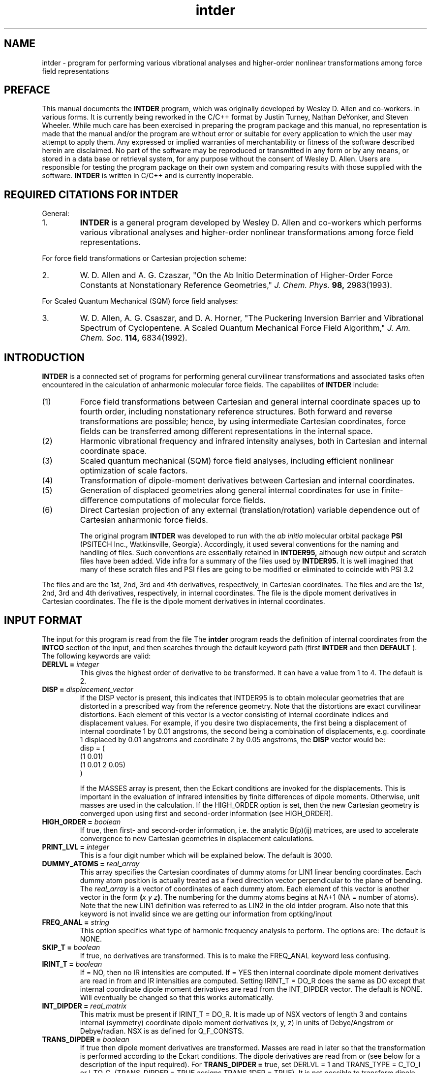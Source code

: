 .TH intder 1 "Feb 2004" "\*(]W" "\*(]D" 

.SH NAME
intder \- program for performing various vibrational analyses and
higher-order nonlinear transformations among force field representations

.SH PREFACE
.LP
This manual documents the 
.B INTDER
program, which was originally developed by Wesley D. Allen and co-workers.
in various forms. It is currently being reworked in the C/C++ format by 
Justin Turney, Nathan DeYonker, and Steven Wheeler. While much 
care has been exercised in preparing the program package and this manual,
no representation is made that the manual and/or the program are without
error or suitable for every application to which the user may attempt to
apply them.  Any expressed or implied warranties of merchantability or
fitness of the software described herein are disclaimed.  No part of the
software may be reproduced or transmitted in any form or by any means, or
stored in a data base or retrieval system, for any purpose without the
consent of Wesley D. Allen.  Users are responsible for testing the program
package on their own system and comparing results with those supplied with
the software.
.B INTDER 
is written in C/C++ and is currently inoperable. 

.SH REQUIRED CITATIONS FOR INTDER
.LP
General:
.IP "1."
.B INTDER 
is a general program developed by Wesley D. Allen and co-workers
which performs various vibrational analyses and higher-order nonlinear
transformations among force field representations.
.LP
For force field transformations or Cartesian projection scheme:
.IP "2."
W. D. Allen and A. G. Czaszar, "On the Ab Initio Determination of
Higher-Order Force Constants at Nonstationary Reference Geometries,"
.I J. Chem. Phys. 
.B 98,
2983(1993).
.LP
For Scaled Quantum Mechanical (SQM) force field analyses:
.IP "3."
W. D. Allen, A. G. Csaszar, and D. A. Horner, "The Puckering Inversion
Barrier and Vibrational Spectrum of Cyclopentene.  A Scaled Quantum
Mechanical Force Field Algorithm," 
.I J. Am. Chem. Soc. 
.B 114,
6834(1992).

.SH INTRODUCTION
.LP
.B INTDER
is a connected set of programs for performing general curvilinear
transformations and associated tasks often encountered in the calculation
of anharmonic molecular force fields.  The capabilites of 
.B INTDER
include:
.IP "(1)"
Force field transformations between Cartesian and general internal
coordinate spaces up to fourth order, including nonstationary reference
structures.  Both forward and reverse transformations are possible; hence,
by using intermediate Cartesian coordinates, force fields can be
transferred among different representations in the internal space.
.LP
.IP "(2)"
Harmonic vibrational frequency and infrared intensity analyses, both in
Cartesian and internal coordinate space.
.LP
.IP "(3)"
Scaled quantum mechanical (SQM) force field analyses, including efficient
nonlinear optimization of scale factors.
.LP
.IP "(4)"
Transformation of dipole-moment derivatives between Cartesian and internal
coordinates.
.LP
.IP "(5)"
Generation of displaced geometries along general internal coordinates for
use in finite-difference computations of molecular force fields.
.LP
.IP "(6)"
Direct Cartesian projection of any external (translation/rotation) variable
dependence out of Cartesian anharmonic force fields.

The original program 
.B INTDER
was developed to run with the 
.I ab initio
molecular orbital package
.B PSI
(PSITECH Inc., Watkinsville, Georgia).  Accordingly, it used several
conventions for the naming and handling of files.  Such conventions are essentially retained in 
.B INTDER95,
although new output and scratch files have been added.  Vide infra for a
summary of the files used by 
.B INTDER95.
It is well imagined that many of these scratch files and PSI files
are going to be modified or eliminated to coincide with PSI 3.2
.sL
.pN INPUT        "      "
.pN IDER         "	(if TRANS_TYPE = I_TO_C_R)
.pN FILE11       "	(if READ_GEOM = FALSE)
.pN GEOM         "	(if READ_GEOM = TRUE)
.pN FILE15       "	(if TRANS_TYPE = C_TO_I and DERLVL = 2)
.pN FILE17       "	(if TRANS_TYPE = C_TO_I and TRANS_DIPDER = TRUE or
.pN "\&"         "	 if FREQ_ANAL = CART_CO and IRINT_T = DO)
.pN FILE20       "	(if TRANS_TYPE = C_TO_I and DERLVL = 3)
.pN FILE24       "	(if TRANS_TYPE = C_TO_I and DERLVL = 4)
.pN FILE12       "	(if TRANS_TYPE = I_TO_C and DERLVL = 1)
.pN FILE16       "	(if TRANS_TYPE = I_TO_C and DERLVL = 2)
.pN FILE18       "	(if TRANS_TYPE = I_TO_C and TRANS_DIPDER = TRUE or
.pN "\&"         "	 if FREQ_ANAL = INT_CO and IRINT_T = DO)
.pN FILE21       "	(if TRANS_TYPE = I_TO_C and DERLVL = 3)
.pN FILE25       "	(if TRANS_TYPE = I_TO_C and DERLVL = 4)
.eL "FILES REQUIRED"

.LP
The files
.pN FILE11 ,
.pN FILE15 ,
.pN FILE20 ,
and
.pN FILE24
are the 1st, 2nd, 3rd and 4th derivatives,
respectively, in Cartesian coordinates.
The files
.pN FILE12 ,
.pN FILE16 ,
.pN FILE21 ,
and
.pN FILE25
are the 1st, 2nd, 3rd and 4th derivatives,
respectively, in internal  coordinates.
The file
.pN FILE17
is the dipole moment derivatives in Cartesian coordinates.
The file
.pN FILE18
is the dipole moment derivatives in internal  coordinates.

.sL
.pN FILE31  "	Contains the first derivatives of the external"
.pN "\&"    "	translation and rotation variables with respect"
.pN "\&"    "	to the Cartesian coordinates."
.pN FILE32  "	Contains the second derivatives of the external"
.pN "\&"    "	rotation variables with respect to the Cartesian
.pN "\&"    "	coordinates."
.pN FILE33  "	Contains the third derivatives of the external"
.pN "\&"    "	rotation variables with respect to the Cartesian
.pN "\&"    "	coordinates."
.pN FILE35  "	Contains the second-order projection matrix."
.pN FILE36  "	Contains the third-order projection matrix."
.pN FILE37  "	Contains the fourth-order projection matrix."
.pN FILE80
.pN FILE81
.pN FILE91
.pN FILE92
.pN FILE93
.pN FILE94
.pN FILE95
.pN FILE96
.pN FILE97
.pN FILE98
.eL "TEMPORARY FILES USED"

.sL
.pN OUTPUT
.eL "FILES UPDATED"

.sL
.pN CHECK
.pN INTDERO
.pN FCONST
.pN FILE11       "	(if TRANS_TYPE = I_TO_C or I_TO_C_R and "
.pN "\&"         "	  DERLVL = 1)"
.pN FILE15       "	(if TRANS_TYPE = I_TO_C or I_TO_C_R and "
.pN "\&"         "	  DERLVL = 2)"
.pN FILE17       "	(if TRANS_TYPE = I_TO_C and "
.pN "\&"         "	  TRANS_DIPDER = DO)"
.pN FILE20       "	(if TRANS_TYPE = I_TO_C or I_TO_C_R and "
.pN "\&"         "	  DERLVL = 3)"
.pN FILE24       "	(if TRANS_TYPE = I_TO_C or I_TO_C_R and "
.pN "\&"         "	  DERLVL = 4)"
.pN FILE12       "	(if TRANS_TYPE = C_TO_I and DERLVL = 1)"
.pN FILE16       "	(if TRANS_TYPE = C_TO_I and DERLVL = 2)"
.pN FILE18       "	(if TRANS_TYPE = C_TO_I and "
.pN "\&"         "	  TRANS_DIPDER = DO)"
.pN FILE21       "	(if TRANS_TYPE = C_TO_I and DERLVL = 3)"
.pN FILE25       "	(if TRANS_TYPE = C_TO_I and DERLVL = 4)"
.eL "FILES GENERATED"

.SH INPUT FORMAT
.LP
The input for this program is read from the file
.pN INPUT .
The
.B intder
program reads the definition of internal coordinates from the
.B INTCO
section of the input, and then
searches through the default keyword path (first
.B INTDER
and then
.BR DEFAULT
). 
The following keywords are valid:


.IP "\fBDERLVL =\fP \fIinteger\fP"
This gives the highest order of derivative to be transformed.  It can have
a value from 1 to 4.  The default is 2.

.IP "\fBDISP =\fP \fIdisplacement_vector\fP"
If the DISP vector is present, this indicates that INTDER95
is to obtain molecular geometries that are distorted in a prescribed
way from the reference geometry.  Note that the distortions are exact
curvilinear distortions.  Each element of this vector is a 
vector consisting of internal coordinate indices and displacement
values.  For example, if you desire two displacements, the
first being a displacement of internal coordinate 1 by 0.01 angstroms,
the second being a combination
of displacements, e.g. coordinate 1 displaced by 0.01 angstroms and
coordinate 2 by 0.05 angstroms, the
.B DISP
vector would be:
.DS
   disp = (
     (1 0.01)
     (1 0.01 2 0.05)
     )
.DE

If the 
MASSES array is present, then the Eckart conditions are invoked for the
displacements.  This is important in the evaluation of infrared
intensities by finite differences of dipole moments.  
Otherwise, unit masses are used in the calculation.
If the HIGH_ORDER
option is set, then the new Cartesian geometry is converged upon
using first and second-order information (see 
HIGH_ORDER).

.IP "\fBHIGH_ORDER = \fP \fIboolean\fP"
If true, then first- and second-order information, i.e. the
analytic B(p)(ij) matrices, are used to accelerate convergence to 
new Cartesian geometries in displacement calculations.

.IP "\fBPRINT_LVL =\fP \fIinteger\fP"
This is a four digit number which will be explained below.  The default is
3000.

.IP "\fBDUMMY_ATOMS =\fP \fIreal_array\fP"
This array specifies the Cartesian coordinates of dummy atoms for LIN1
linear bending coordinates.  Each dummy atom position is actually treated
as a fixed direction vector perpendicular to the plane of bending.  The
\fIreal_array\fP is a vector of coordinates of each dummy atom.  Each
element of this vector is another vector in the form \fB(\fP\fIx\fP \fIy\fP
\fIz\fP\fB)\fP.  The numbering for the dummy atoms begins at NA+1 (NA =
number of atoms).  Note that the new LIN1 definition was referred to as
LIN2 in the old intder program. Also note that this keyword is not invalid
since we are getting our information from optking/input

.IP "\fBFREQ_ANAL =\fP \fIstring\fP"
This option specifies what type of harmonic frequency analysis to perform. 
The options
are:
.  iV            "= NONE"    "no frequency analysis performed"
.  iV            "= INT_CO"  "perform a frequency analysis in internal coordinates"
.  iV            "= CART_CO" "perform a frequency analysis in Cartesian"
.    __                   "coordinates"
.  iV            "= BOTH"    "do frequency analysis in both internal and Cartesian coordinates"
.  iV            "= INT_CO_R"  "the same as = INT_CO except that the force constants"
.    __                   "are input from the"
.    __                   "Q_F_CONSTS vector"
.  iV            "= RXN_PATH"  "Perform a frequency analysis in a reduced-dimension internal coordinate space with one constrained reaction variable specified by the RXN_COORD keyword"
.  iV            "= SQMFC"   "Perform a scaled quantum mechanical force constant calculation (SQMFC).  A separate SQMFC input section is required (see below)."
.iL
The default is NONE.

.IP "\fB SKIP_T =\fP \fIboolean\fP"
If true, no derivatives are transformed. This is to make the FREQ_ANAL keyword 
less confusing.

.IP "\fBIRINT_T =\fP \fIboolean\fP"
If = NO, then no IR intensities are computed.  If = YES then internal 
coordinate dipole moment derivatives are read in from
.pN FILE18 
and IR intensities are computed.  Setting IRINT_T = DO_R does the same as
DO except that internal coordinate dipole moment derivatives are read
from the INT_DIPDER vector. The default is NONE.
Will eventually be changed so that this works automatically.

.IP "\fBINT_DIPDER =\fP \fIreal_matrix\fP"
This matrix must be present if IRINT_T = DO_R.
It is made up of NSX vectors of length 3 and contains 
internal (symmetry) coordinate dipole moment derivatives (x, y, z) in units of
Debye/Angstrom or Debye/radian.
NSX is as defined for Q_F_CONSTS.

.IP "\fBTRANS_DIPDER =\fP \fIboolean\fP"
If true then dipole moment derivatives are transformed.
Masses are read in later so that the
transformation is performed according to the
Eckart conditions.
The dipole derivatives are read from
.pN FILE17
or
.pN FILE18
(see below for a description of
the input required).
For \fBTRANS_DIPDER =\fP true, set DERLVL = 1 and TRANS_TYPE = C_TO_I or I_TO_C.
(TRANS_DIPDER = TRUE assigns TRANS_1DER = TRUE).
It is not possible to transform dipole moment
derivatives at the same time as energy derivatives.
If TRANS_DIPDER = TRUE, FREQ_ANAL and IRINT_T should be NONE.
The default is FALSE.

.IP "\fBMASS_TRANS =\fP \fIboolean\fP"
If true, the masses specified by the MASSES array are used for derivative
transformations, including Cartesian projections.  Otherwise, unit masses
are used.

.IP "\fBMULTI =\fP \fIinteger\fP"
This option specifies the number of geometries to read from
.pN FILE11 .
If 
.B MULTI 
= 0, the last geometry in 
.pN FILE11
is used.  If 
.B MULTI 
= n, then n geometries are read from
.pN FILE11
from the top to bottom.  The default is 0.  (Supported by new-style
input only).
I don't know why this would be necessary?

.IP "\fBNUMTEST =\fP \fIstring\fP"
Numerical testing of derivatives of the internal coodinates
with respect to the Cartesian coordinates is useful for
debugging new types of coordinates added to the program.
.  iV            "= \0NONE"  "no test"
.  iV            "= \0SECOND"  "numerically test and check the analytic"
.    __                   "B(P)(I,J) and C(P)(M,N) matrices"
.  iV            "= \0THIRD"  "numerically test and check the analytic"
.    __                   "B(P)(I,J,K) and C(P)(L,M,N) matrices"
.  iV            "= ORTHOG"   "Analyze the generalized overlap matrix"
.    __                   "(B u B(T)) to gauge the linear dependence of the"
.    __                   "internal coordinates used to construct the first-order B matrix."
.iL
The default is NONE. 

.IP "\fINTCO_INCLUDE =\fP \fboolean array\fP"
A boolean array that should be less than or equal to the number of internal coordinates
This keyword must be present if you are numerically testing internal coordinates.
Use a "0" in the array to skip that specific intco, and use a "1" to
test that intco. 
For example, if you have four internal coordinates and you wish to only test the second
you would use INTCO_INCLUDE = (0 1 0 0)

.IP "\fBQ_F_CONSTS =\fP \fIreal_matrix\fP"
This matrix must be present if FREQ_ANAL = NONE_R.
Its dimension is NSX by NSX, where NSX = the number of symmetrized
internal coordinates, or the number of simple internal coordinates if
no symmetrized internal coordinates are given.
Confused here, NONE_R is not given as a possible keyword of FREQ_ANAL

.IP "\fBPED = \fP \fIboolean\fP"
If true, assign normal modes according to the simplified 
potential energy distribution
(PED) method.  Default is false; normal modes are now assigned according
to the diagonal elements of the total energy distribution (TED).

.IP "\fBRXN_COORD = \fP \fIinteger\fP"
If 
.B FREQ_ANAL
= RXN_PATH, then the 
.B RXN_COORD
keyword specifies the number of the internal coordinate which is
constrained as the reaction variable.  There is no default.

.IP "\fBSTOP =\fP \fIstring\fP"
If 
STOP = B_AND_C,
stop after forming the B(P)(I,J) and C(P)(Q,R) matrices (stored on 
FILE91, FILE92, and FILE96),
and the B(P)(I,J,K),
and C(P)(Q,R,S) matrices (stored on FILE93, FILE94, and FILE97), as governed by 
DERLVL and TRANS_1DER.
No auxiliary files are required (unless READ_GEOM = TRUE).
If 
STOP = B, stop after forming the B(eta)(I1,I2,I3,...,In) matrices for 
Cartesian projection.  If 
STOP = C, stop after forming the explicit Cartesian projection
matrices.  The default is 0.

.IP "\fBTRANS_1DER =\fP \fIboolean\fP"
If true, then assume non-zero first derivatives are to be transformed.  
The default is FALSE.
not included yet

.IP "\fBTRANS_TYPE =\fP \fIstring\fP"
This specifies what type of transformation to perform.  If equal to
C_TO_I, Cartesian derivatives are transformed to internal coordinate
derivatives.  If equal to I_TO_C, then internal coordinate derivatives are
transformed to Cartesian derivatives.  I_TO_C_R is the same as I_TO_C 
except the internal coordinate derivatives are read from the file
.pN IDER
which is produced by the
.B intdif
program.  If equal to PROJECT, then Cartesian force constants are projected
onto the internal space of the molecular system.  Direct projection is
currently not available for linear molecules.  However, such analyses can be
performed indirectly by neglecting Cartesian gradients (TRANS_1DER = FALSE),
transforming the force field into any valid, complete set of internal
coordinates (TRANS_TYPE = C_TO_I), and finally back-transforming the results
once again to the Cartesian space (TRANS_TYPE = I_TO_C or I_TO_C_R).
The default is C_TO_I.
not included. Think this is an intdif function.

.IP "\fBINVARIANCE =\fP \fIboolean\fP"
Test the Cartesian force field for invariance with respect to external
variables (translations/rotations).  The default is 
.B FALSE.

.SH INPUT FOR SQM FORCE FIELD ANALYSES (not yet begun)
.LP
An SQM force field analysis is performed if FREQ_ANAL=SQMFC or
SQMFC_NO_T.   
If an SQM analysis is desired, a separate input section is required. 
In the input file, 
begin a new input section with the label sqmfc.  This input
section may be contained outside or inside the intder section.
The following options are valid.

.IP "\fBFUNDAMENTALS =\fP \fIreal_array"
This keyword specifies the experimental frequencies to be used in the fit.
Although the keyword is named FUNDAMENTALS, note that it is also
possible to fit to experimental harmonic frequencies, if available.
FUNDAMENTALS is a vector of arrays.  Each vector specifies the 
experimental frequencies for a given isotopomer, along with the
corresponding normal mode and an optional weight factor.  
For example, suppose that we wish to perform an SQMFC analysis 
on HNCO and DNCO.  Suppose further that we have experimental
frequencies for all six modes of HNCO, but for only three modes
of DNCO.  The appropriate input might be

.DS
      fundamentals = (
          ((1   568.3)
           (2   635.1)
           (3   826.8)
           (4  1336.3)
           (5  2313.6)
           (6  3724.1 1.0))
          ((4  1323.1)
           (5  2288.4)
           (6  2738.6))
         )
.DE

The frequency 3724.1 is given a weight factor of 1.0, which will
override any weights assigned by the WEIGHT keyword (
.I vide infra
).

For each isotopomer, the fundamentals are to be numbered from lowest
wavenumber to highest wavenumber, disregarding symmetry species but
.I accounting for missing assignments.
In essence, after the eigenvalues of the GF matrix have been determined and
ordered in a given step of the optimization, the specified numbering
indicates the correspondence of these eigenvalues to the experimental
fundamental frequencies involved in the SQMFC procedure.

.IP "\fBISOTOPES =\fP \fIreal_array\fP or \fIcharacter_array\fP" 
Masses are input following this keyword for each of the isotopes 
to be considered in the SQMFC procedure.  The format is the same
as for the MASSES keyword, except that ISOTOPES is a vector
of mass vectors.   For example, the ISOTOPES vector for HNCO
might be

.DS
   isotopes = ((O C N H))
.DE

whereas if the deuterated isotopomer was also to be considered,
the appropriate input would be 

.DS
   isotopes = (
      (O C N H)
      (O C N D)
     )
.DE

.IP "\fBOPT_SF = \fP \fIboolean\fP"
This keyword tells the program whether to optimize the scale factors in the 
SQMFC analysis (true) or to use fixed scale factors (false).

.IP "\fBSCALE_FACTORS = \fP \fIreal and int array\fP"
This keyword allows the input of the scale factors for the SQMFC procedure
(fixed or initial guesses, depending on the value of OPT_SF).
The input consists of one array for each scale factor.  Each array 
contains a scale factor (real) followed by the internal coordinates to
which the scale factor applies (integers).  The following example
shows a scale factor of 0.815 for internal coordinates 1 and 2,
and a scale factor of 0.898 for internal coordinate 3:
.DS

   scale_factors = (
      (0.815 1 2)
      (0.898 3)
     )
.DE

.IP "\fBSF_HESS = \fP \fIstring\fP"
This keyword tells the program how to determine the scale factor Hessian
for an optimization.
The options are:
.  iV            "= GUESS"    "Allow the program to make initial guesses for"
.    __                      "the diagonal elements of the scale factor Hessian."
.  iV            "= INPUT"    "Input the diagonal elements of the inverse of the scale factor Hessian with the SF_HESS_DIAG option."
.  iV            "= ANAL "     "Compute the scale factor Hessian analytically at each step."
.  iV            "= NUM_FD"   "Compute the scale factor Hessian numerically at each step by a finite-difference procedure."
.  iV            "= LLS  "      "Obtain the scale factor Hessian within the linearized least squares approximation."
.iL

If SF_HESS = INPUT, the SF_HESS_DIAG vector must be specified.
The ANAL option is recommended, as it employs a full second-order
algorithm using the Newton-Raphson method.  This choice 
provides the most rapid and cost-effective convergence.  The LLS option
employs a Newton-Raphson method but with the analytic Hessian 
appropriate for a linear least-squares problem.  Convergence is significantly
degraded relative to ANAL in the later iterations.  The NUM_FD option
is not as cost-effective as either ANAL or LLS, even though convergence is
obtained in the same number of steps as ANAL.  The primary use of this
option is to test the analytic Hessians computed by the ANAL option.  Note that the
Hessian is printed at each iteration to the CHECK file.  The INPUT option
provides rapid iterations, but several cycles may be required for convergence.
This option allows one to damp the initial steps by appropriate choice
of the diagonal elements of the inverse Hessian.  Both GUESS and INPUT
utilize a Davidon-Fletcher-Powell scheme with cubic interpolation.

.IP "\fBSF_HESS_DIAG =\fP \fIreal_array\fP"
If SF_HESS = INPUT, then SF_HESS_DIAG specifies the diagonal elements
of the inverse of the scale factor Hessian.  The length of the array is the number
of scale factors used (see SCALE_FACTORS above).  

.IP "\fBWEIGHT = \fP \fIinteger\fP"
This keyword determines how the weights are set in the SQMFC analysis.
A value of 0 sets weights for each frequency to the inverse of the
frequency, a value of 1 sets all weights equal to 1, and a value of 
2 sets weights according to the reciprocal of the square of the frequencies.
The default is 0 (recommended by Pulay et al.)  Weights may be overridden for
specific frequencies in the FUNDAMENTALS input (\fIvide supra\fP).  All
weights are normalized before scale factor optimization begins.

.SH FORMAT OF IDER.DAT FILE
.IP
If TRANS_TYPE = I_TO_C_R the unique internal coordinate derivatives
which are nonzero are read in from the 
.pN IDER
file, which is produced by the
.B intdif
program.
Use units consistent with the energy in
mdyne*Angstrom.  This line takes one or more of several forms
given in a, b, c, and d.

This file has the following format:

.iL "a. FORMAT(I5,15X,F20.10)"
This must be present if TRANS_1DER is TRUE.
It is repeated for each nonzero first derivative and terminated with M = 0.
.iO       "(1) M"     "This is the symmetry internal coordinate number."
.iO       "(2) F1(M)" "The first derivatives."

.iL "b. FORMAT(2I5,10X,F20.10)"
This must be present if DERLVL >= 2.
It is repeated for each nonzero second derivative and terminated with M = 0.
.iO       "(1) M" "A symmetry internal coordinate number."
.iO       "(2) N" "A symmetry internal coordinate number satisfying M >= N."
.iO       "(3) F2(M,N)" "The second derivatives."

.iL "c. FORMAT(3I5,5X,F20.10)"
This must be present if DERLVL >= 3, in which case, line 6b must also
be present.
It is repeated for each nonzero third derivative and terminated with M = 0.
.iO       "(1) M" "A symmetry internal coordinate number."
.iO       "(2) N" "A symmetry internal coordinate number satisfying M >= N."
.iO       "(3) P" "A symmetry internal coordinate number satisfying N >= P."
.iO       "(4) F3(M,N,P)" "The third derivatives."

.iL "d. FORMAT(4I5,F20.10)"
This must be present if DERLVL >= 4, in which case, lines 6b and 6c must also
be present.
It is repeated for each nonzero fourth derivative and terminated with M = 0.
.iO       "(1) M" "A symmetry internal coordinate number."
.iO       "(2) N" "A symmetry internal coordinate number satisfying M >= N."
.iO       "(3) P" "A symmetry internal coordinate number satisfying N >= P."
.iO       "(4) Q" "A symmetry internal coordinate number satisfying P >= Q."
.iO       "(5) F4(M,N,P,Q)" "The fourth derivatives."

.iL

.SH INTERNAL COORDINATE SPECIFICATION
The definition of internal coordinates is nearly the same as for the
.B bmat
program.  However, there have been several changes and additions since the
original
.B intder
program.  The following is a summary of the internal coordinate specifications
for the new 
.B INTDER95 
program.  See intco(2) for a description of how to set up the
.B intco
input for compatibility with  older programs such as 
.B intder
and
.B bmat.

The
.B intco
section of the input is used to define the internal coordinates
used by \fBINTDER95\fP(1).  These internal coordinates consist
of two types,
.I simple
internal coordinates and
.I symmetrized
internal coordinates.  The symmetrized internal coordinates are
symmetry-adapted linear combinations (SALCs) of the simple internal
coordinates.

.SS SIMPLE INTERNAL COORDINATES
.LP
The following types of simple internal coordinates are valid:
.iO     TYPE
.iV         "STRE"   "for bond stretching coordinates"
.iV         "BEND"   "for valence bond angle coordinates"
.iV         "OUT"    "for out-of-plane bending coordinates"
.iV         "TORS"   "for torsion coordinates"
.iV         "LIN1"
for the deformation of a linear chain of atoms in the plane perpendicular to
a specified direction vector
.iV         "SPF"
Simons-Parr-Finlan coordinates for bond lengths, i.e.,
.if n 1-r0/r.
.if t 1-r\s-2\d0\u\s0/r.
.iV         "LINX" 
for the deformation of a linear chain of atoms in the plane containing a fourth
atom
.iV         "LINY"
for the deformation of a linear chain of atoms perpendicular to the plane containing a fourth
atom
.iV         "RCOM"
for center-of-mass separation coordinates between intermolecular fragments.

.LP
The simple internal coordinates are entered as:
.DS

  \fBTYPE \fP= (
    (\fIindex A B \fP<\fIC\fP> <\fID\fP>)
    (  "   " "   "  "   "  ) (\fRrepeat this until
    (  "   " "   "  "   "  )  all simples of this
    (  "   " "   "  "   "  )  type are defined)
    )
.DE
.LP
where
.I index
is a label used in the SYMM and ASYMM vectors,
.I A-D
are atom labels.
Note, the indices must run from 1 to \fInsim \fPwhere
nsim is the total number of simple internal coordinates.
The atom labels are defined as follows:
.iO
For 
.B STRE,
the coordinate is the A-B bond distance, and the order of A and B does not
matter.  (C and D must not be given.)
.iO
For 
.B BEND,
it is the A-B-C bond angle.  A and C can be exchanged but the central atom
must be B.  (D must not be given.)
.iO
For 
.B OUT,
the coordinate is the angle between the AB vector and the plane containing
C-B-D.  The coordinate is positive if A is on the same side of
the plane as the vector 
(B->C) X (B->D) (that is, the cross product of the vector from atom B to atom C and
the vector from atom B to atom D).  Note that the central atom comes second
here and that C and D can be exchanged but that this changes the sign of
the coordinate.
.iO
For 
.B TORS,
the coordinate is defined as the angle between the planes ABC and BCD.
Note that ABCD and DCBA are equivalent.
.iO
For 
.B LIN1,
the coordinate is the bending of the linear chain of atoms ABC in
the plane perpendicular to the vector D.  
The vector D is input as dummy atom coordinates (
.I vide supra,
DUMMY_ATOMS).
LIN1 is positive if (B->C) X (B->A) (that is, the cross product of the vector
from atom B to atom C and the vector from atom B to atom A) is in the same 
direction as the D vector.
.iO
For
.B SPF,
the coordinate involves the A-B bond distance, and the order of A and B
does not matter.  SPF is different from all other simple coordinates in
that C, if specified, is \fIreal \fPrather than an integer.  C, if given,
is the reference bond length
.if n r0.
.if t r\s-2\d0\u\s0.  
If C=0.0 the current value of the A-B bond length is taken as the
reference.
.iO
For 
.B LINX
the coordinate is the x component of the
.B c -> d
unit vector in the local coordinate system in which the 
.B b -> c
vector defines the +z axis and the 
.B a
atom lies in the xz plane in the +x direction.
.iO
For 
.B LINY
the coordinate is the y component of the
.B c -> d
unit vector in the local coordinate system in which the 
.B b -> c
vector defines the +z axis and the 
.B a
atom lies in the xz plane in the +x direction.
.iO
For
.B RCOM
the coordinate is the distance between the center of mass of fragment A
(range of atoms: [
.B a,b
]) and that of fragment B (range of atoms: [
.B c,d
]).  Specification of this coordinate type necessitates input of masses.

.LP
So, for example, the simple internal coordinates for water would be:
.LP
.DS
intco: (
  stre = (
   (1 1 2)
   (2 1 3))
  bend = (
   (3 2 1 3))
 )
.DE
.LP
where the oxygen is atom 1, and the hydrogens are atoms 2 and 3.

.SS SYMMETRIZED INTERNAL COORDINATES
.LP
The definition of symmetrized internal coordinates is a little more
complex.  \fBSYMM \fP and \fBASYMM \fP arrays are constructed which define
the totally symmetric and asymmetric symmetrized internal coordinates, respectively.
.LP
The symmetry internal coordinates are entered as:
.DS
  \fBsymm \fP= (
    (\fIlabel (\fIinteger array\fP) \fP<(\fIreal array\fP)>)
    (  "   " "   "  "   "  ) (\fRrepeat this until
    (  "   " "   "  "   "  )  all symmetric coordinates 
    (  "   " "   "  "   "  )  are defined)
    )
.DE
.DS
  \fBasymm \fP= (
    (\fIlabel (\fIinteger array\fP) \fP<(\fIreal array\fP)>)
    (  "   " "   "  "   "  ) (\fRrepeat this until
    (  "   " "   "  "   "  )  all asymmetric coordinates 
    (  "   " "   "  "   "  )  are defined)
    )
.DE
.LP
where
.I label
is a string used to denote the particular symmetry coordinate, 
.I integer array
lists the numbers of the simple internal coordinates involved in the
symmetry coordinate (including a positive or negative sign for the linear
combination), and
.I real array
is an optional array of the coefficients of each simple internal coordinate
in the symmetry coordinate.
For the water example, above, the symmetry coordinates would be specified in the 
.B intco
input section by:
.LP
.DS
intco: (
  stre = (
   (1 1 2)
   (2 1 3))
  bend = (
   (3 2 1 3))

  symm = (
    ("o-h symm st" (1 2) (1.0 1.0))
    ("oh2 bend" (3 1 2))
    }
  asymm = (
    ("o-h asymm st" (1 -2)(1.0 1.0))
    )
  )
.DE
.LP
If the optional coefficients are not specified they default to 1.0.

.SH PRINT CONTROL
Printing in \fBintder\fP is controlled by the IPRINT option.  This is a
four digit number, DCBA, the meaning of which is as follows:

.iO       A
.  iV        "=  0"     "default, standard output"
.  iV        ">= 1"     "cubic and quartic force constants are printed"
.  iV        ">= 2"     "the symmetrized B matrix is printed"
.  iV        ">= 3"     "the A matrix (= B inverse) is printed"
.  iV        ">= 4"     "the transpose of the symmetrized B B(T) matrix is"
.    __                 "printed"
.  iV        ">= 5"     "linear transformation contributions to the force constants are printed"

.iO       TRANS_TYPE=PROJECT:
.  iV        "=  0"     "default, standard output"
.  iV        ">= 1"     "projected force constants are printed"
.  iV        ">= 2"     "projection matrices are printed"
.  iV        ">= 3"     "derivatives of the external coordinates of the molecule with respect to the Cartesian coordinates are printed"

.iO       B      "control of printing with the NTEST option"
.  iV        "=  0"    "default, no printing of B(P)(I1,I2,...,IN) matrices"
.  iV        ">= 1"    "analytic B(P)(I1,I2,...,IN) and C(P)(I1,I2,...,IN) matrices are printed as governed by NTEST"
.  iV        ">= 2"    "error matrices (analytic - numerical) are printed as governed by NTEST"

.iO       C      "control of printing with the FREQ_ANAL option"
.  iV        "=  0"     "default, standard output"
.  iV        "= 1"     "the G matrix and its eigenvalues are printed if FREQ_ANAL = INT_CO, BOTH or NONE_R."
.  iV        "= 2"     "the dipole moment derivatives with respect to normal coordinates are printed if FREQ_ANAL does not equal NONE."
.  iV        "= 3"    "eigenvectors for the zero frequencies in normal"
.    __                "coordinates are printed if FREQ_ANAL = CART_CO"
.    __                "or BOTH."

.iO       D      "control of printing to the"
.  __            ".pN CHECK"
.  __            "file"
.  iV        "=  0"     "default, standard output"
.  iV        ">= 1"     "messages from subroutines XIN, XOUT, YIN and"
.    __                "YOUT are suppressed"
.  iV        ">= 2"     "force constants are printed in NINV = 2 format"
.  iV        ">= 4"     "input for use with the old \fBgfmat\fP program is"
.    __                "printed"



.SH DIPOLE MOMENT DERIVATIVES
If TRANS_DIPDER = TRUE, then dipole moment derivatives are to be read from
.pN FILE17
(if TRANS_TYPE = C_TO_I) or from
.pN FILE18
(if TRANS_TYPE = I_TO_C).
.LP
The information required in
.pN FILE17
is:
.iL "1. FORMAT(2I5,3F20.10)"
.iO       NA        "number of atoms"
.iO       ICHG      "total charge on molecule"
.iO       MUX       "X component of dipole moment (Debye)"
.iO       MUY       "Y component of dipole moment (Debye)"
.iO       MUZ       "Z component of dipole moment (Debye)"

.iL "2. FORMAT(3F20.10)"
.iO      "((U(I,J), J=1,NC), I=1,3)"
.  __              "Cartesian dipole moment derivatives in Debye/A"
.  __              "(NC = 3*NA)"

.LP
The information required in
.pN FILE18
is:
.iL "1. FORMAT(2I5,3F20.10)"
.iO       NA        "number of atoms"
.iO       ICHG      "total charge on molecule"
.iO       MUX       "X component of dipole moment"
.iO       MUY       "Y component of dipole moment"
.iO       MUZ       "Z component of dipole moment"

.iL "2. FORMAT(3F20.10)"
.iO       "((U(M,N), M=1,NSX), N=1,3)"
.  __               "internal (symmetry) coordinate dipole moment"
.  __               "derivatives in Debye/A or Debye/radian"
.  __               "(NSX = number of internal coordinates."
.  __               "NSX = NSYM unless NSYM = 0, and then NSX = NS.)"
.iO
.  __               "Thus, the x-axis dipole derivative with respect"
.  __               "to all of the symmetry internal coordinates are"
.  __               "first, then y-axis, and, finally, z-axis.  Only"
.  __               "three derivatives can be given on each occurrence"
.  __               "of line 2."


.SH TESTING INTDER95
.LP
A set of input decks designed for testing many of intder95's features are
available in the 
.B tests
subdirectory of the intder95 source code repository.  The 18 test cases
are provided with input decks with both old and new style input, output
files, and other data files.  

@
